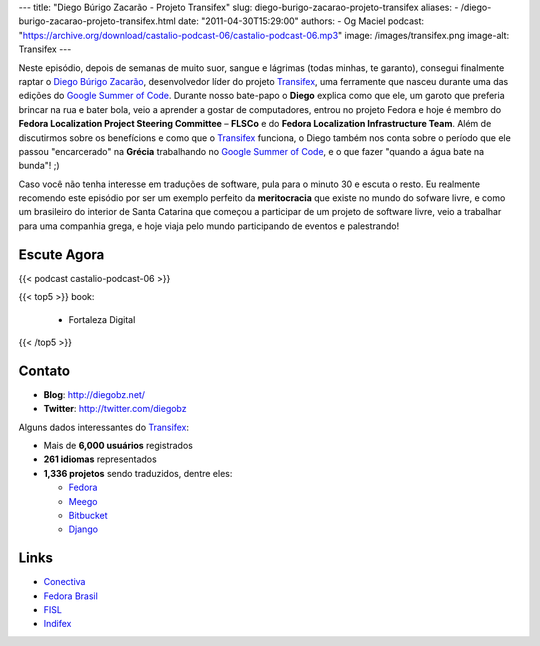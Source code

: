 ---
title: "Diego Búrigo Zacarão - Projeto Transifex"
slug: diego-burigo-zacarao-projeto-transifex
aliases:
- /diego-burigo-zacarao-projeto-transifex.html
date: "2011-04-30T15:29:00"
authors:
- Og Maciel
podcast: "https://archive.org/download/castalio-podcast-06/castalio-podcast-06.mp3"
image: /images/transifex.png
image-alt: Transifex
---

Neste episódio, depois de semanas de muito suor, sangue e lágrimas (todas
minhas, te garanto), consegui finalmente raptar o `Diego Búrigo Zacarão`_,
desenvolvedor líder do projeto `Transifex`_, uma ferramente que nasceu durante
uma das edições do `Google Summer of Code`_. Durante nosso bate-papo
o **Diego** explica como que ele, um garoto que preferia brincar na rua e bater
bola, veio a aprender a gostar de computadores, entrou no projeto Fedora e hoje
é membro do **Fedora Localization Project Steering Committee** – **FLSCo** e do
**Fedora Localization Infrastructure Team**. Além de discutirmos sobre os
benefícions e como que o \ `Transifex`_ funciona, o Diego também nos conta
sobre o período que ele passou "encarcerado" na **Grécia** trabalhando no
`Google Summer of Code`_, e o que fazer "quando a água bate na bunda"! ;)

Caso você não tenha interesse em traduções de software, pula para o
minuto 30 e escuta o resto. Eu realmente recomendo este episódio por ser
um exemplo perfeito da **meritocracia** que existe no mundo do sofware
livre, e como um brasileiro do interior de Santa Catarina que começou a
participar de um projeto de software livre, veio a trabalhar para uma
companhia grega, e hoje viaja pelo mundo participando de eventos e
palestrando!

.. more

Escute Agora
------------

{{< podcast castalio-podcast-06 >}}

{{< top5 >}}
book:
    * Fortaleza Digital
{{< /top5 >}}

Contato
-------
-  **Blog**: http://diegobz.net/
-  **Twitter**: http://twitter.com/diegobz

Alguns dados interessantes do `Transifex`_:

-  Mais de **6,000 usuários** registrados
-  **261 idiomas** representados
-  **1,336 projetos** sendo traduzidos, dentre eles:

   -  `Fedora`_
   -  `Meego`_
   -  `Bitbucket`_
   -  `Django`_

Links
-----
-  `Conectiva`_
-  `Fedora Brasil`_
-  `FISL`_
-  `Indifex`_

.. _Bitbucket: https://bitbucket.org/
.. _Conectiva: https://secure.wikimedia.org/wikipedia/en/wiki/Conectiva
.. _Diego Búrigo Zacarão: http://diegobz.net/
.. _Digital Fortress: http://www.amazon.com/Digital-Fortress-Thriller-Dan-Brown/dp/0312944926/ref=sr_1_1?ie=UTF8&qid=1304171005&sr=8-1
.. _Django: http://www.djangoproject.com/
.. _Fedora Brasil: http://www.projetofedora.org/
.. _Fedora: http://fedoraproject.org/
.. _FISL: http://softwarelivre.org/fisl11/english/news
.. _Google Summer of Code: https://code.google.com/soc/
.. _Indifex: http://www.indifex.com/
.. _Meego: http://meego.com/
.. _Transifex: http://transifex.net
